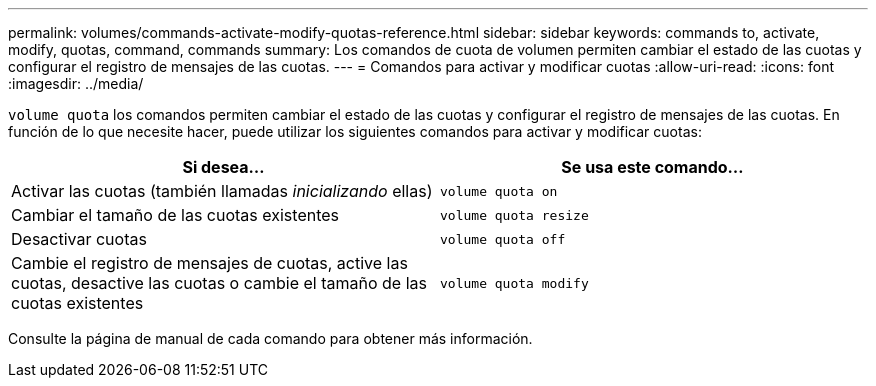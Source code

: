 ---
permalink: volumes/commands-activate-modify-quotas-reference.html 
sidebar: sidebar 
keywords: commands to, activate, modify, quotas, command, commands 
summary: Los comandos de cuota de volumen permiten cambiar el estado de las cuotas y configurar el registro de mensajes de las cuotas. 
---
= Comandos para activar y modificar cuotas
:allow-uri-read: 
:icons: font
:imagesdir: ../media/


[role="lead"]
`volume quota` los comandos permiten cambiar el estado de las cuotas y configurar el registro de mensajes de las cuotas. En función de lo que necesite hacer, puede utilizar los siguientes comandos para activar y modificar cuotas:

[cols="2*"]
|===
| Si desea... | Se usa este comando... 


 a| 
Activar las cuotas (también llamadas _inicializando_ ellas)
 a| 
`volume quota on`



 a| 
Cambiar el tamaño de las cuotas existentes
 a| 
`volume quota resize`



 a| 
Desactivar cuotas
 a| 
`volume quota off`



 a| 
Cambie el registro de mensajes de cuotas, active las cuotas, desactive las cuotas o cambie el tamaño de las cuotas existentes
 a| 
`volume quota modify`

|===
Consulte la página de manual de cada comando para obtener más información.
